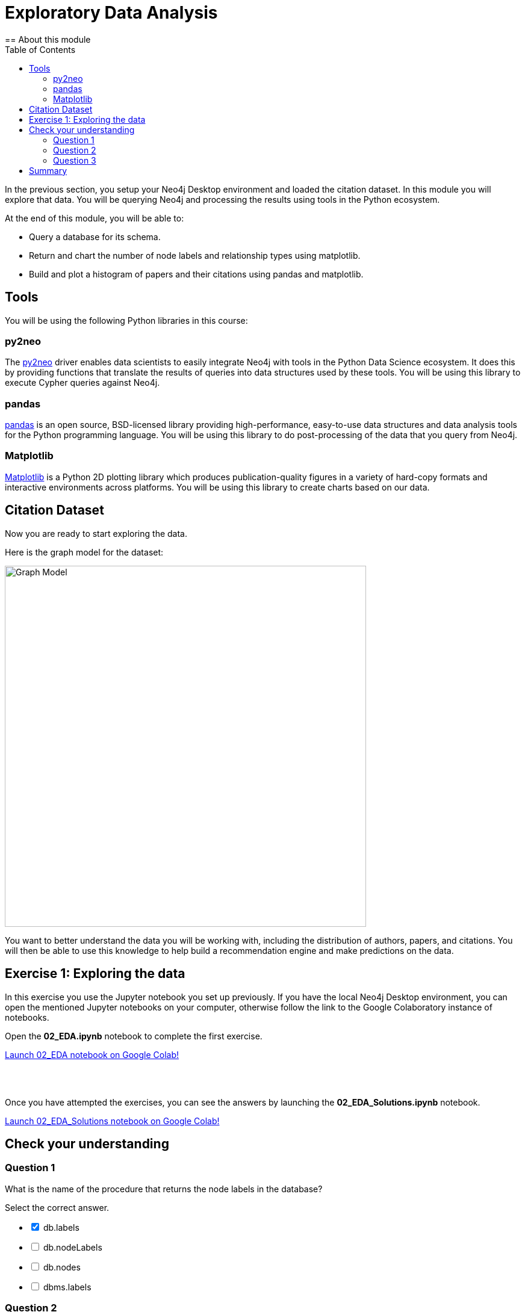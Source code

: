 = Exploratory Data Analysis
:slug: 03-gdsds-exploratory-data-analysis
:toc: left
:toclevels: 4
:imagesdir: ../images
:page-slug: {slug}
:page-layout: training
:page-quiz:
:page-module-duration-minutes: 30
== About this module

In the previous section, you setup your Neo4j Desktop environment and loaded the citation dataset.
In this module you will explore that data.
You will be querying Neo4j and processing the results using tools in the Python ecosystem.

At the end of this module, you will be able to:
[square]
* Query a database for its schema.
* Return and chart the number of node labels and relationship types using matplotlib.
* Build and plot a histogram of papers and their citations using pandas and matplotlib.

== Tools

You will be using the following Python libraries in this course:

=== py2neo

The https://py2neo.org/v4/[py2neo^] driver enables data scientists to easily integrate Neo4j with tools in the Python Data Science ecosystem.
It does this by providing functions that translate the results of queries into data structures used by these tools.
You will be using this library to execute Cypher queries against Neo4j.

=== pandas

https://pandas.pydata.org/[pandas^] is an open source, BSD-licensed library providing high-performance, easy-to-use data structures and data analysis tools for the Python programming language.
You will be using this library to do post-processing of the data that you query from Neo4j.

=== Matplotlib

https://matplotlib.org/[Matplotlib^] is a Python 2D plotting library which produces publication-quality figures in a variety of hard-copy formats and interactive environments across platforms.
You will be using this library to create charts based on our data.


== Citation Dataset

Now you are ready to start exploring the data.

Here is the graph model for the dataset:

image::graph.png[Graph Model,width=600]

You want to better understand the data you will be working with, including the distribution of authors, papers, and citations.
You will then be able to use this knowledge to help build a recommendation engine and make predictions on the data.

== Exercise 1: Exploring the data

In this exercise you use the Jupyter notebook you set up previously.
If you have the local Neo4j Desktop environment, you can open the mentioned Jupyter notebooks on your computer, otherwise follow the link to the Google Colaboratory instance of notebooks.

Open the *02_EDA.ipynb* notebook to complete the first exercise.

++++
<a class="medium button-notebook" target="_blank" href="https://colab.research.google.com/github/neo4j-contrib/training-v3/blob/master/modules/gds-data-science/supplemental/notebooks/02_EDA.ipynb">Launch 02_EDA notebook on Google Colab!</a>
++++

{nbsp} +
{nbsp} +

Once you have attempted the exercises, you can see the answers by launching the *02_EDA_Solutions.ipynb* notebook.

++++
<a class="medium button-notebook" target="_blank" href="https://colab.research.google.com/github/neo4j-contrib/training-v3/blob/master/modules/gds-data-science/supplemental/notebooks/02_EDA_Solutions.ipynb">Launch 02_EDA_Solutions notebook on Google Colab!</a>
++++

[.quiz]
== Check your understanding

=== Question 1

[.statement]
What is the name of the procedure that returns the node labels in the database?
[.statement]
Select the correct answer.
[%interactive.answers]
- [x] db.labels
- [ ] db.nodeLabels
- [ ] db.nodes
- [ ] dbms.labels

=== Question 2

[.statement]
Which node label is the most popular one in this dataset?

[.statement]
Select the correct answer.

[%interactive.answers]
- [ ] Article
- [x] Author
- [ ] Venue

=== Question 3

[.statement]
What is the mean number of articles published by an author?

[.statement]
Select the correct answer.

[%interactive.answers]
- [ ] 2.064
- [ ] 89.000
- [x] 1.751
- [ ] 3.000


== Summary

You can now:
[square]
* Query a database for its schema.
* Return and chart the number of node labels and relationship types using matplotlib.
* Build and plot a histogram of papers and their citations using pandas and matplotlib.
